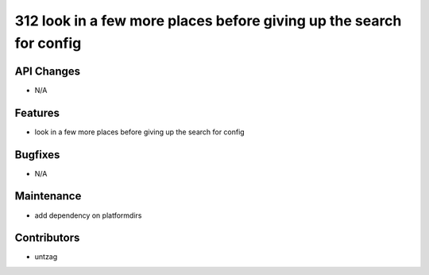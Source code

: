 312 look in a few more places before giving up the search for config
#################

API Changes
-----------
- N/A

Features
--------
- look in a few more places before giving up the search for config

Bugfixes
--------
- N/A

Maintenance
-----------
- add dependency on platformdirs

Contributors
------------
- untzag
